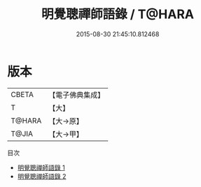 #+TITLE: 明覺聰禪師語錄 / T@HARA

#+DATE: 2015-08-30 21:45:10.812468
* 版本
 |     CBETA|【電子佛典集成】|
 |         T|【大】     |
 |    T@HARA|【大→原】   |
 |     T@JIA|【大→甲】   |
目次
 - [[file:KR6q0069_001.txt][明覺聰禪師語錄 1]]
 - [[file:KR6q0069_002.txt][明覺聰禪師語錄 2]]
